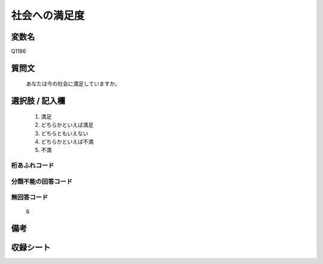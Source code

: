 .. title:: Q1186
.. rst-class:: item
====================================================================================================
社会への満足度
====================================================================================================

.. rst-class:: varname
変数名
==================

Q1186

.. rst-class:: question
質問文
==================


   あなたは今の社会に満足していますか。



.. rst-class:: answer
選択肢 / 記入欄
======================

  
     1. 満足
  
     2. どちらかといえば満足
  
     3. どちらともいえない
  
     4. どちらかといえば不満
  
     5. 不満
  



.. rst-class:: overflow
桁あふれコード
-------------------------------
  


.. rst-class:: not_available
分類不能の回答コード
-------------------------------------
  


.. rst-class:: not_available
無回答コード
-------------------------------------
  6


.. rst-class:: bikou
備考
==================



.. rst-class:: include_sheet
収録シート
=======================================
.. hlist::
   :columns: 3
   
   
   * p21abcd_4
   
   * p21e_4
   
   * p22_4
   
   * p23_4
   
   * p24_4
   
   * p25_4
   
   * p26_4
   
   


.. index:: Q1186